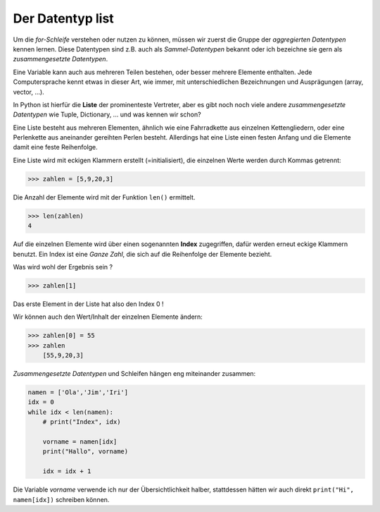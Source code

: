 ﻿
.. _liste:

.. index:: list, liste, Index, aggregierter Datentyp, zusammengesetzte Datentypen, array, vector

#################
Der Datentyp list 
#################

Um die `for-Schleife` verstehen oder nutzen zu können, müssen wir zuerst
die Gruppe der `aggregierten Datentypen` kennen lernen. Diese Datentypen
sind z.B. auch als `Sammel-Datentypen` bekannt oder ich bezeichne sie gern
als `zusammengesetzte Datentypen`. 

Eine Variable kann auch aus mehreren Teilen bestehen, oder besser mehrere Elemente enthalten.
Jede Computersprache kennt etwas in dieser Art, wie immer, mit unterschiedlichen Bezeichnungen
und Ausprägungen (array, vector, ...).

In Python ist hierfür die **Liste** der prominenteste Vertreter, aber es gibt 
noch noch viele andere `zusammengesetzte Datentypen` wie Tuple, Dictionary,  ...  und was kennen wir schon?

Eine Liste besteht aus mehreren Elementen, ähnlich wie eine
Fahrradkette aus einzelnen Kettengliedern, oder eine Perlenkette aus
aneinander gereihten Perlen besteht. Allerdings hat eine Liste einen festen Anfang
und die Elemente damit eine feste Reihenfolge.

Eine Liste wird mit eckigen Klammern erstellt (=initialisiert), die einzelnen Werte werden durch Kommas getrennt:

.. code:: python

    >>> zahlen = [5,9,20,3]

Die Anzahl der Elemente wird mit der Funktion ``len()`` ermittelt.

.. code:: python

    >>> len(zahlen)
    4

Auf die einzelnen Elemente wird über einen sogenannten **Index** zugegriffen, dafür werden erneut eckige Klammern benutzt.
Ein Index ist eine `Ganze Zahl`, die sich auf die Reihenfolge der Elemente bezieht.

Was wird wohl der Ergebnis sein ?

.. code:: python

    >>> zahlen[1]

Das erste Element in der Liste hat also den Index 0 !

Wir können auch den Wert/Inhalt der einzelnen Elemente ändern:

.. code:: python

    >>> zahlen[0] = 55
    >>> zahlen
        [55,9,20,3]


`Zusammengesetzte Datentypen` und Schleifen hängen eng miteinander zusammen:

.. code:: python

    namen = ['Ola','Jim','Iri']
    idx = 0
    while idx < len(namen):
        # print("Index", idx)

        vorname = namen[idx]
        print("Hallo", vorname)

        idx = idx + 1


Die Variable `vorname` verwende ich nur der Übersichtlichkeit halber, stattdessen hätten
wir auch direkt ``print("Hi", namen[idx])`` schreiben können.
